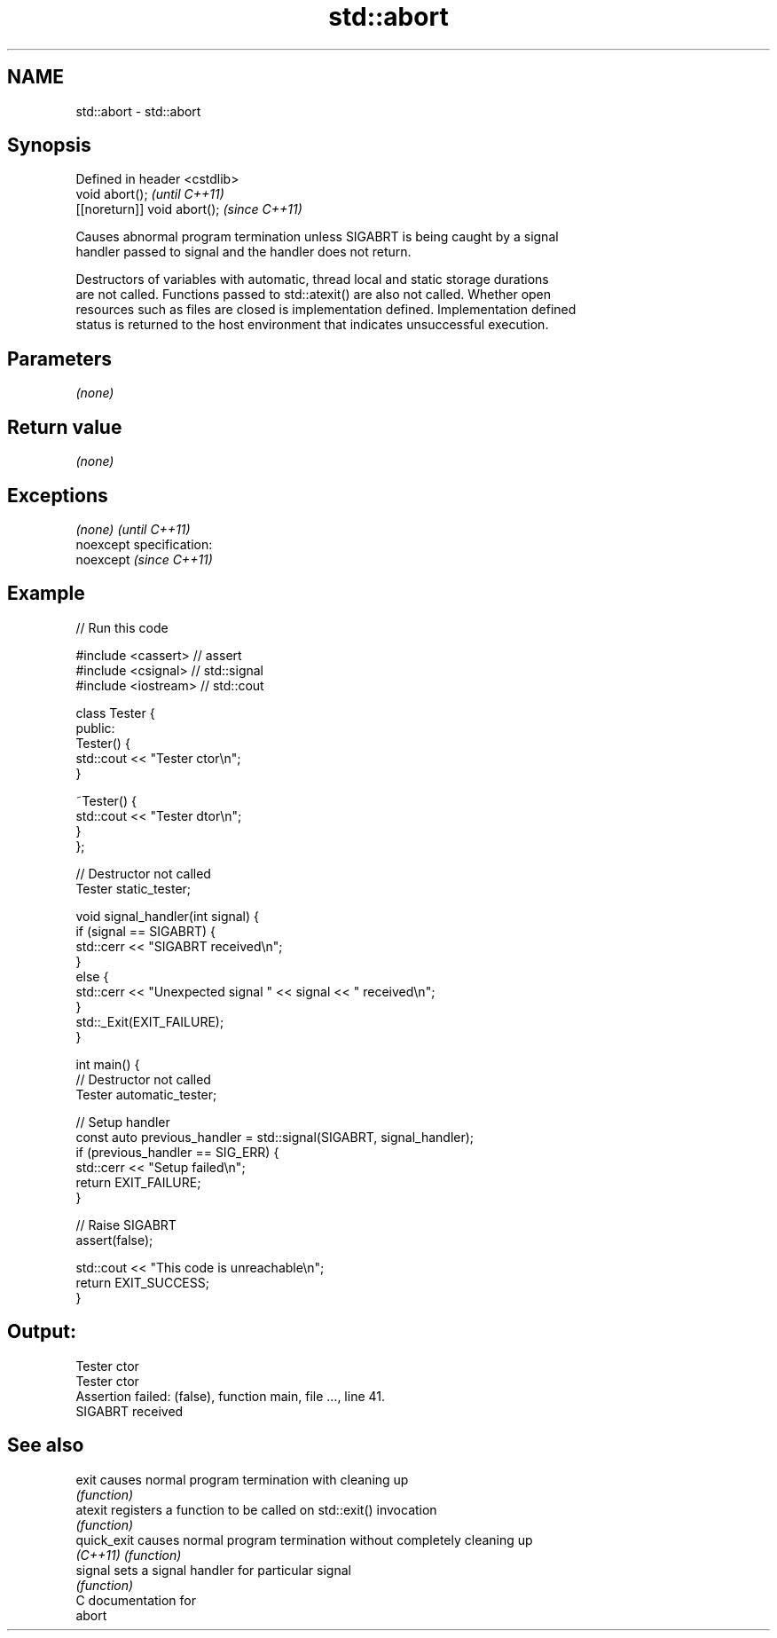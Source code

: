 .TH std::abort 3 "Nov 25 2015" "2.0 | http://cppreference.com" "C++ Standard Libary"
.SH NAME
std::abort \- std::abort

.SH Synopsis
   Defined in header <cstdlib>
   void abort();                \fI(until C++11)\fP
   [[noreturn]] void abort();   \fI(since C++11)\fP

   Causes abnormal program termination unless SIGABRT is being caught by a signal
   handler passed to signal and the handler does not return.

   Destructors of variables with automatic, thread local and static storage durations
   are not called. Functions passed to std::atexit() are also not called. Whether open
   resources such as files are closed is implementation defined. Implementation defined
   status is returned to the host environment that indicates unsuccessful execution.

.SH Parameters

   \fI(none)\fP

.SH Return value

   \fI(none)\fP

.SH Exceptions

   \fI(none)\fP                    \fI(until C++11)\fP
   noexcept specification:  
   noexcept                  \fI(since C++11)\fP
     

.SH Example

   
// Run this code

 #include <cassert> // assert
 #include <csignal> // std::signal
 #include <iostream> // std::cout
  
 class Tester {
  public:
   Tester() {
     std::cout << "Tester ctor\\n";
   }
  
   ~Tester() {
     std::cout << "Tester dtor\\n";
   }
 };
  
 // Destructor not called
 Tester static_tester;
  
 void signal_handler(int signal) {
   if (signal == SIGABRT) {
     std::cerr << "SIGABRT received\\n";
   }
   else {
     std::cerr << "Unexpected signal " << signal << " received\\n";
   }
   std::_Exit(EXIT_FAILURE);
 }
  
 int main() {
   // Destructor not called
   Tester automatic_tester;
  
   // Setup handler
   const auto previous_handler = std::signal(SIGABRT, signal_handler);
   if (previous_handler == SIG_ERR) {
     std::cerr << "Setup failed\\n";
     return EXIT_FAILURE;
   }
  
   // Raise SIGABRT
   assert(false);
  
   std::cout << "This code is unreachable\\n";
   return EXIT_SUCCESS;
 }

.SH Output:

 Tester ctor
 Tester ctor
 Assertion failed: (false), function main, file ..., line 41.
 SIGABRT received

.SH See also

   exit       causes normal program termination with cleaning up
              \fI(function)\fP 
   atexit     registers a function to be called on std::exit() invocation
              \fI(function)\fP 
   quick_exit causes normal program termination without completely cleaning up
   \fI(C++11)\fP    \fI(function)\fP 
   signal     sets a signal handler for particular signal
              \fI(function)\fP 
   C documentation for
   abort

